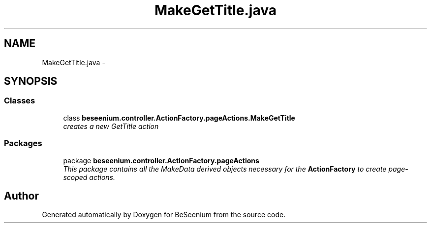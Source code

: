 .TH "MakeGetTitle.java" 3 "Fri Sep 25 2015" "Version 1.0.0-Alpha" "BeSeenium" \" -*- nroff -*-
.ad l
.nh
.SH NAME
MakeGetTitle.java \- 
.SH SYNOPSIS
.br
.PP
.SS "Classes"

.in +1c
.ti -1c
.RI "class \fBbeseenium\&.controller\&.ActionFactory\&.pageActions\&.MakeGetTitle\fP"
.br
.RI "\fIcreates a new GetTitle action \fP"
.in -1c
.SS "Packages"

.in +1c
.ti -1c
.RI "package \fBbeseenium\&.controller\&.ActionFactory\&.pageActions\fP"
.br
.RI "\fIThis package contains all the MakeData derived objects necessary for the \fBActionFactory\fP to create page-scoped actions\&. \fP"
.in -1c
.SH "Author"
.PP 
Generated automatically by Doxygen for BeSeenium from the source code\&.
